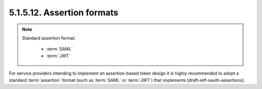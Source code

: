 5.1.5.12.  Assertion formats
~~~~~~~~~~~~~~~~~~~~~~~~~~~~~~~~~

.. note::

    Standard assertion format:

        - :term:`SAML`
        - :term:`JWT`

For service providers intending to implement an assertion-based token design 
it is highly recommended to adopt a standard :term:`assertion` format
(such as :term:`SAML` or :term:`JWT`) that implements [draft-ietf-oauth-assertions].

